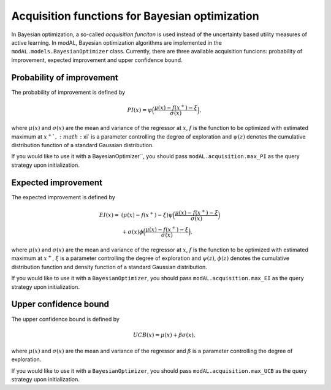 Acquisition functions for Bayesian optimization
===============================================

In Bayesian optimization, a so-called *acquisition funciton* is used instead of the uncertainty based utility measures of active learning. In modAL, Bayesian optimization algorithms are implemented in the ``modAL.models.BayesianOptimizer`` class. Currently, there are three available acquisition funcions: probability of improvement, expected improvement and upper confidence bound.

Probability of improvement
--------------------------

The probability of improvement is defined by

.. math::
   
   PI(x) = \psi\Big( \frac{\mu(x) - f(x^+) - \xi}{\sigma(x)} \Big), 

where :math:`\mu(x)` and :math:`\sigma(x)` are the mean and variance of the regressor at :math:`x`, :math:`f`  is the function to be optimized with estimated maximum at :math:`x^+ `, :math:`\xi` is a parameter controlling the degree of exploration and :math:`\psi(z)` denotes the cumulative distribution function of a standard Gaussian distribution.

.. image:: img/bo-PI.png
   :align: center

If you would like to use it with a BayesianOptimizer``, you should pass ``modAL.acquisition.max_PI`` as the query strategy upon initialization.

Expected improvement
--------------------

The expected improvement is defined by

.. math::  
   
   \begin{align*}
   EI(x) = & (\mu(x) - f(x^+) - \xi) \psi\Big( \frac{\mu(x) - f(x^+) - \xi}{\sigma(x)} \Big) \\
   & + \sigma(x) \phi\Big( \frac{\mu(x) - f(x^+) - \xi}{\sigma(x)} \Big),
   \end{align*} 

where :math:`\mu(x)` and :math:`\sigma(x)` are the mean and variance of the regressor at :math:`x`, :math:`f` is the function to be optimized with estimated maximum at :math:`x^+`, :math:`\xi` is a parameter controlling the degree of exploration and :math:`\psi(z)`, :math:`\phi(z)`  denotes the cumulative distribution function and density function of a standard Gaussian distribution. 

.. image:: img/bo-EI.png
   :align: center

If you would like to use it with a ``BayesianOptimizer``, you should pass ``modAL.acquisition.max_EI`` as the query strategy upon initialization.

Upper confidence bound
----------------------

The upper confidence bound is defined by

.. math::
   
   UCB(x) = \mu(x) + \beta \sigma(x), 

where :math:`\mu(x)` and :math:`\sigma(x)` are the mean and variance of the regressor and :math:`\beta` is a parameter controlling the degree of exploration.

.. image:: img/bo-UCB.png
   :align: center

If you would like to use it with a ``BayesianOptimizer``, you should pass ``modAL.acquisition.max_UCB`` as the query strategy upon initialization.
